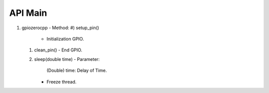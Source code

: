 ==========
API Main
==========
1) gpiozerocpp 
   - Method:
   #) setup_pin()
      - Initialization GPIO.
   #) clean_pin()
      - End GPIO.
   #) sleep(double time)
      - Parameter: 
        (Double) time: Delay of Time.
      - Freeze thread.
